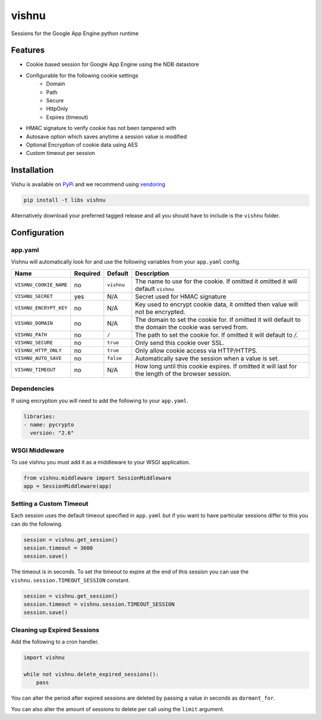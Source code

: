 vishnu
======

Sessions for the Google App Engine python runtime

.. image:: https://img.shields.io/pypi/dm/vishnu.svg?style=flat-square
    :target: https://pypi.python.org/pypi/vishnu/
    :alt: Download

.. image:: https://travis-ci.org/anomaly/vishnu.svg?branch=master&maxAge=2592000
   :target: https://travis-ci.org/anomaly/vishnu/
   :alt: build status

.. image:: https://img.shields.io/coveralls/anomaly/vishnu.svg?maxAge=2592000
   :target: https://coveralls.io/github/anomaly/vishnu
   :alt: code coverage

Features
--------

- Cookie based session for Google App Engine using the NDB datastore
- Configurable for the following cookie settings
    - Domain
    - Path
    - Secure
    - HttpOnly
    - Expires (timeout)
- HMAC signature to verify cookie has not been tampered with
- Autosave option which saves anytime a session value is modified
- Optional Encryption of cookie data using AES
- Custom timeout per session

Installation
------------

Vishu is available on `PyPi <https://pypi.python.org/pypi/vishnu>`_ and we recommend using `vendoring <http://blog.jonparrott.com/managing-vendored-packages-on-app-engine/>`_

.. code:: bash

    pip install -t libs vishnu

Alternatively download your preferred tagged release and all you should have to include is the ``vishnu`` folder.

Configuration
-------------

app.yaml
~~~~~~~~

Vishnu will automatically look for and use the following variables from your ``app.yaml`` config.

.. csv-table::
   :header: "Name", "Required", "Default", "Description"

    ``VISHNU_COOKIE_NAME``, no, ``vishnu``, "The name to use for the cookie. If omitted it omitted it will default ``vishnu``"
    ``VISHNU_SECRET``, yes, "N/A", "Secret used for HMAC signature"
    ``VISHNU_ENCRYPT_KEY``, no, "N/A", "Key used to encrypt cookie data, it omitted then value will not be encrypted."
    ``VISHNU_DOMAIN``, no, "N/A", "The domain to set the cookie for. If omitted it will default to the domain the cookie was served from."
    ``VISHNU_PATH``, no, ``/``, "The path to set the cookie for. If omitted it will default to `/`."
    ``VISHNU_SECURE``, no, ``true``, "Only send this cookie over SSL."
    ``VISHNU_HTTP_ONLY``, no, ``true``, "Only allow cookie access via HTTP/HTTPS."
    ``VISHNU_AUTO_SAVE``, no, ``false``, "Automatically save the session when a value is set."
    ``VISHNU_TIMEOUT``, no, N/A, "How long until this cookie expires. If omitted it will last for the length of the browser session."

Dependencies
~~~~~~~~~~~~

If using encryption you will need to add the following to your ``app.yaml``.

.. code:: yaml

    libraries:
    - name: pycrypto
      version: "2.6"

WSGI Middleware
~~~~~~~~~~~~~~~

To use vishnu you must add it as a middleware to your WSGI application.

.. code:: python

    from vishnu.middleware import SessionMiddleware
    app = SessionMiddleware(app)

Setting a Custom Timeout
~~~~~~~~~~~~~~~~~~~~~~~~

Each session uses the default timeout specified in ``app.yaml`` but if you want to have particular sessions differ to this you can do the following.

.. code:: python

    session = vishnu.get_session()
    session.timeout = 3600
    session.save()

The timeout is in seconds. To set the timeout to expire at the end of this session you can use the ``vishnu.session.TIMEOUT_SESSION`` constant.

.. code:: python

    session = vishnu.get_session()
    session.timeout = vishnu.session.TIMEOUT_SESSION
    session.save()

Cleaning up Expired Sessions
~~~~~~~~~~~~~~~~~~~~~~~~~~~~

Add the following to a cron handler.

.. code:: python

    import vishnu

    while not vishnu.delete_expired_sessions():
        pass

You can alter the period after expired sessions are deleted by passing a value in seconds as ``dormant_for``.

You can also alter the amount of sessions to delete per call using the ``limit`` argument.